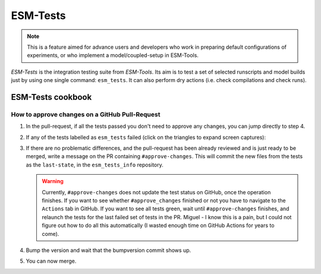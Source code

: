 .. highlight:: shell

=========
ESM-Tests
=========

.. note:: This is a feature aimed for advance users and developers who work in preparing
   default configurations of experiments, or who implement a model/coupled-setup in
   ESM-Tools.

`ESM-Tests` is the integration testing suite from `ESM-Tools`. Its aim is to test a set
of selected runscripts and model builds just by using one single command:
``esm_tests``. It can also perform dry actions (i.e. check compilations and check
runs).

ESM-Tests cookbook
------------------

How to approve changes on a GitHub Pull-Request
~~~~~~~~~~~~~~~~~~~~~~~~~~~~~~~~~~~~~~~~~~~~~~~

1. In the pull-request, if all the tests passed you don't need to approve any
   changes, you can jump directly to step 4.
2. If any of the tests labelled as ``esm_tests`` failed (click on the triangles to
   expand screen captures):

   .. collapse:: Click on Details

      .. image:: images/esm_tests1.png

   .. collapse:: Find the names of the runscripts with differences (in yellow)

      .. image:: images/esm_tests2.png

   .. collapse:: Scroll up and expand the lines starting with COMPILE/SUBMITTING (for
      compilation and runtime checks respectively) followed by the script with
      differences

      .. image:: images/esm_tests3.png

   .. collapse:: Review the differences with special attention to namelists and
      namcouple files

      .. image:: images/esm_tests4.png


3. If there are no problematic differences, and the pull-request has been already
   reviewed and is just ready to be merged, write a message on the PR containing
   ``#approve-changes``. This will commit the new files from the tests as the
   ``last-state``, in the ``esm_tests_info`` repository.

   .. warning:: Currently, ``#approve-changes`` does not update the test status
      on GitHub, once the operation finishes. If you want to see whether
      ``#approve_changes`` finished or not you have to navigate to the ``Actions``
      tab in GitHub. If you want to see all tests green, wait until
      ``#approve-changes`` finishes, and relaunch the tests for the last
      failed set of tests in the PR. Miguel - I know this is a pain, but I could not
      figure out how to do all this automatically (I wasted enough time on GitHub
      Actions for years to come).

4. Bump the version and wait that the bumpversion commit shows up.

5. You can now merge.
